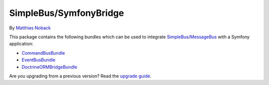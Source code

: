 SimpleBus/SymfonyBridge
=======================

|Build Status| |Coverage Status|

By `Matthias Noback <http://php-and-symfony.matthiasnoback.nl/>`__

This package contains the following bundles which can be used to
integrate
`SimpleBus/MessageBus <https://github.com/SimpleBus/MessageBus>`__ with
a Symfony application:

-  `CommandBusBundle <http://simplebus.github.io/SymfonyBridge/doc/command_bus_bundle.html>`__
-  `EventBusBundle <http://simplebus.github.io/SymfonyBridge/doc/event_bus_bundle.html>`__
-  `DoctrineORMBridgeBundle <http://simplebus.github.io/SymfonyBridge/doc/doctrine_orm_bridge_bundle.html>`__

Are you upgrading from a previous version? Read the `upgrade
guide <http://simplebus.github.io/SymfonyBridge/doc/upgrade_guide.html>`__.

.. |Build Status| image:: https://travis-ci.org/SimpleBus/SymfonyBridge.svg?branch=master
   :target: https://travis-ci.org/SimpleBus/SymfonyBridge
.. |Coverage Status| image:: https://coveralls.io/repos/SimpleBus/SymfonyBridge/badge.svg
   :target: https://coveralls.io/r/SimpleBus/SymfonyBridge
